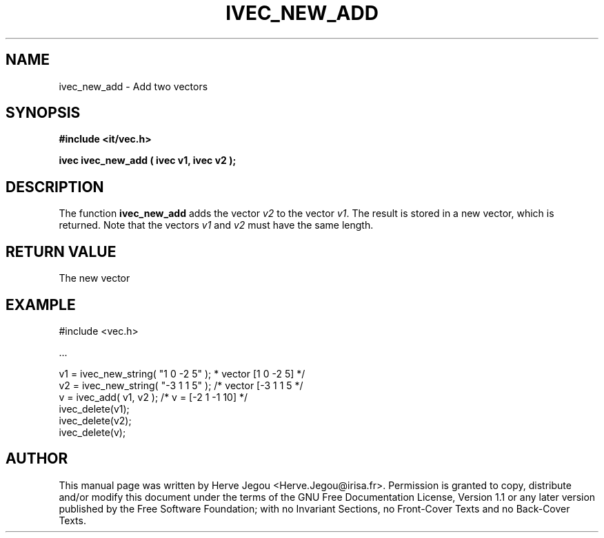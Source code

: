 .\" This manpage has been automatically generated by docbook2man 
.\" from a DocBook document.  This tool can be found at:
.\" <http://shell.ipoline.com/~elmert/comp/docbook2X/> 
.\" Please send any bug reports, improvements, comments, patches, 
.\" etc. to Steve Cheng <steve@ggi-project.org>.
.TH "IVEC_NEW_ADD" "3" "01 August 2006" "" ""

.SH NAME
ivec_new_add \- Add two vectors
.SH SYNOPSIS
.sp
\fB#include <it/vec.h>
.sp
ivec ivec_new_add ( ivec v1, ivec v2
);
\fR
.SH "DESCRIPTION"
.PP
The function \fBivec_new_add\fR adds the vector \fIv2\fR to the vector \fIv1\fR\&. The result is stored in a new vector, which is returned. 
Note that the vectors \fIv1\fR and \fIv2\fR must have the same length.  
.SH "RETURN VALUE"
.PP
The new vector
.SH "EXAMPLE"

.nf

#include <vec.h>

\&...

v1 = ivec_new_string( "1 0 -2 5" );     * vector [1 0 -2 5] */
v2 = ivec_new_string( "-3 1 1 5" );    /* vector [-3 1 1 5  */
v  = ivec_add( v1, v2 );               /* v = [-2 1 -1 10]  */
ivec_delete(v1);
ivec_delete(v2);
ivec_delete(v);
.fi
.SH "AUTHOR"
.PP
This manual page was written by Herve Jegou <Herve.Jegou@irisa.fr>\&.
Permission is granted to copy, distribute and/or modify this
document under the terms of the GNU Free
Documentation License, Version 1.1 or any later version
published by the Free Software Foundation; with no Invariant
Sections, no Front-Cover Texts and no Back-Cover Texts.
